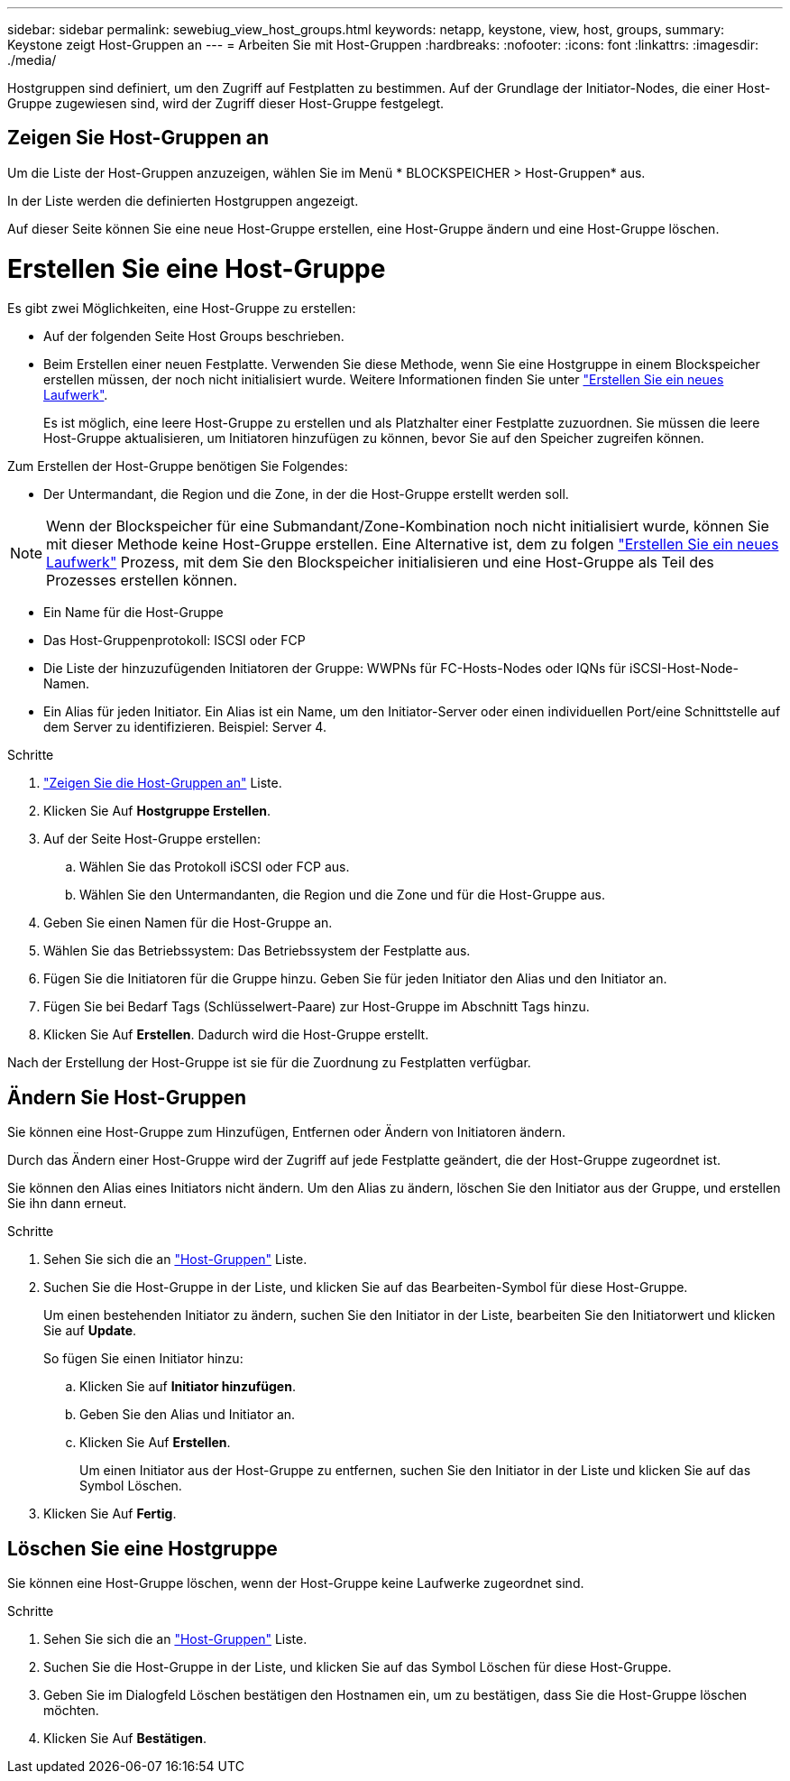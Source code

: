 ---
sidebar: sidebar 
permalink: sewebiug_view_host_groups.html 
keywords: netapp, keystone, view, host, groups, 
summary: Keystone zeigt Host-Gruppen an 
---
= Arbeiten Sie mit Host-Gruppen
:hardbreaks:
:nofooter: 
:icons: font
:linkattrs: 
:imagesdir: ./media/


[role="lead"]
Hostgruppen sind definiert, um den Zugriff auf Festplatten zu bestimmen. Auf der Grundlage der Initiator-Nodes, die einer Host-Gruppe zugewiesen sind, wird der Zugriff dieser Host-Gruppe festgelegt.



== Zeigen Sie Host-Gruppen an

Um die Liste der Host-Gruppen anzuzeigen, wählen Sie im Menü * BLOCKSPEICHER > Host-Gruppen* aus.

In der Liste werden die definierten Hostgruppen angezeigt.

Auf dieser Seite können Sie eine neue Host-Gruppe erstellen, eine Host-Gruppe ändern und eine Host-Gruppe löschen.



= Erstellen Sie eine Host-Gruppe

Es gibt zwei Möglichkeiten, eine Host-Gruppe zu erstellen:

* Auf der folgenden Seite Host Groups beschrieben.
* Beim Erstellen einer neuen Festplatte. Verwenden Sie diese Methode, wenn Sie eine Hostgruppe in einem Blockspeicher erstellen müssen, der noch nicht initialisiert wurde. Weitere Informationen finden Sie unter link:sewebiug_create_a_new_disk.html#create-a-new-disk["Erstellen Sie ein neues Laufwerk"].
+
Es ist möglich, eine leere Host-Gruppe zu erstellen und als Platzhalter einer Festplatte zuzuordnen. Sie müssen die leere Host-Gruppe aktualisieren, um Initiatoren hinzufügen zu können, bevor Sie auf den Speicher zugreifen können.



Zum Erstellen der Host-Gruppe benötigen Sie Folgendes:

* Der Untermandant, die Region und die Zone, in der die Host-Gruppe erstellt werden soll.



NOTE: Wenn der Blockspeicher für eine Submandant/Zone-Kombination noch nicht initialisiert wurde, können Sie mit dieser Methode keine Host-Gruppe erstellen. Eine Alternative ist, dem zu folgen link:sewebiug_create_a_new_disk.html#create-a-new-disk["Erstellen Sie ein neues Laufwerk"] Prozess, mit dem Sie den Blockspeicher initialisieren und eine Host-Gruppe als Teil des Prozesses erstellen können.

* Ein Name für die Host-Gruppe
* Das Host-Gruppenprotokoll: ISCSI oder FCP
* Die Liste der hinzuzufügenden Initiatoren der Gruppe: WWPNs für FC-Hosts-Nodes oder IQNs für iSCSI-Host-Node-Namen.
* Ein Alias für jeden Initiator. Ein Alias ist ein Name, um den Initiator-Server oder einen individuellen Port/eine Schnittstelle auf dem Server zu identifizieren. Beispiel: Server 4.


.Schritte
. link:sewebiug_view_host_groups.html#view-host-groups["Zeigen Sie die Host-Gruppen an"] Liste.
. Klicken Sie Auf *Hostgruppe Erstellen*.
. Auf der Seite Host-Gruppe erstellen:
+
.. Wählen Sie das Protokoll iSCSI oder FCP aus.
.. Wählen Sie den Untermandanten, die Region und die Zone und für die Host-Gruppe aus.


. Geben Sie einen Namen für die Host-Gruppe an.
. Wählen Sie das Betriebssystem: Das Betriebssystem der Festplatte aus.
. Fügen Sie die Initiatoren für die Gruppe hinzu. Geben Sie für jeden Initiator den Alias und den Initiator an.
. Fügen Sie bei Bedarf Tags (Schlüsselwert-Paare) zur Host-Gruppe im Abschnitt Tags hinzu.
. Klicken Sie Auf *Erstellen*. Dadurch wird die Host-Gruppe erstellt.


Nach der Erstellung der Host-Gruppe ist sie für die Zuordnung zu Festplatten verfügbar.



== Ändern Sie Host-Gruppen

Sie können eine Host-Gruppe zum Hinzufügen, Entfernen oder Ändern von Initiatoren ändern.

Durch das Ändern einer Host-Gruppe wird der Zugriff auf jede Festplatte geändert, die der Host-Gruppe zugeordnet ist.

Sie können den Alias eines Initiators nicht ändern. Um den Alias zu ändern, löschen Sie den Initiator aus der Gruppe, und erstellen Sie ihn dann erneut.

.Schritte
. Sehen Sie sich die an link:sewebiug_view_host_groups.html#view-host-groups["Host-Gruppen"] Liste.
. Suchen Sie die Host-Gruppe in der Liste, und klicken Sie auf das Bearbeiten-Symbol für diese Host-Gruppe.
+
Um einen bestehenden Initiator zu ändern, suchen Sie den Initiator in der Liste, bearbeiten Sie den Initiatorwert und klicken Sie auf *Update*.

+
So fügen Sie einen Initiator hinzu:

+
.. Klicken Sie auf *Initiator hinzufügen*.
.. Geben Sie den Alias und Initiator an.
.. Klicken Sie Auf *Erstellen*.
+
Um einen Initiator aus der Host-Gruppe zu entfernen, suchen Sie den Initiator in der Liste und klicken Sie auf das Symbol Löschen.



. Klicken Sie Auf *Fertig*.




== Löschen Sie eine Hostgruppe

Sie können eine Host-Gruppe löschen, wenn der Host-Gruppe keine Laufwerke zugeordnet sind.

.Schritte
. Sehen Sie sich die an link:sewebiug_view_host_groups.html#view-host-groups["Host-Gruppen"] Liste.
. Suchen Sie die Host-Gruppe in der Liste, und klicken Sie auf das Symbol Löschen für diese Host-Gruppe.
. Geben Sie im Dialogfeld Löschen bestätigen den Hostnamen ein, um zu bestätigen, dass Sie die Host-Gruppe löschen möchten.
. Klicken Sie Auf *Bestätigen*.

